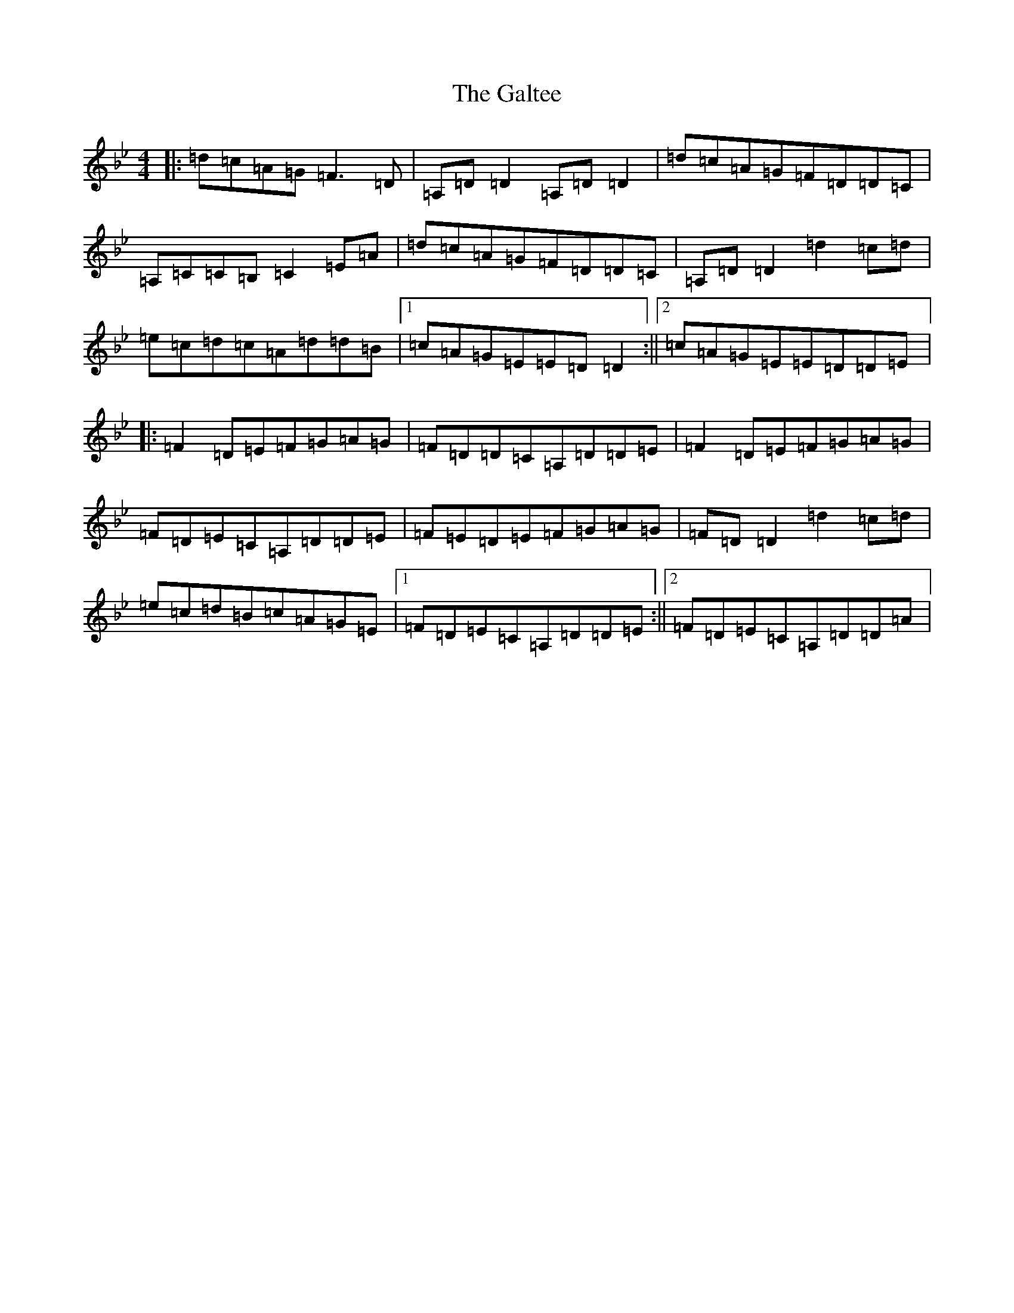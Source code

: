 X: 7480
T: Galtee, The
S: https://thesession.org/tunes/1059#setting24264
Z: A Dorian
R: reel
M:4/4
L:1/8
K: C Dorian
|:=d=c=A=G=F3=D|=A,=D=D2=A,=D=D2|=d=c=A=G=F=D=D=C|=A,=C=C=B,=C2=E=A|=d=c=A=G=F=D=D=C|=A,=D=D2=d2=c=d|=e=c=d=c=A=d=d=B|1=c=A=G=E=E=D=D2:||2=c=A=G=E=E=D=D=E|:=F2=D=E=F=G=A=G|=F=D=D=C=A,=D=D=E|=F2=D=E=F=G=A=G|=F=D=E=C=A,=D=D=E|=F=E=D=E=F=G=A=G|=F=D=D2=d2=c=d|=e=c=d=B=c=A=G=E|1=F=D=E=C=A,=D=D=E:||2=F=D=E=C=A,=D=D=A|